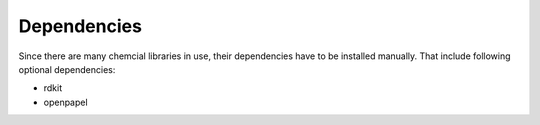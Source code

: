 .. _dependencies:
   :maxdepth: 3

Dependencies
============

Since there are many chemcial libraries in use, their dependencies have to be installed manually.
That include following optional dependencies:

- rdkit
- openpapel
